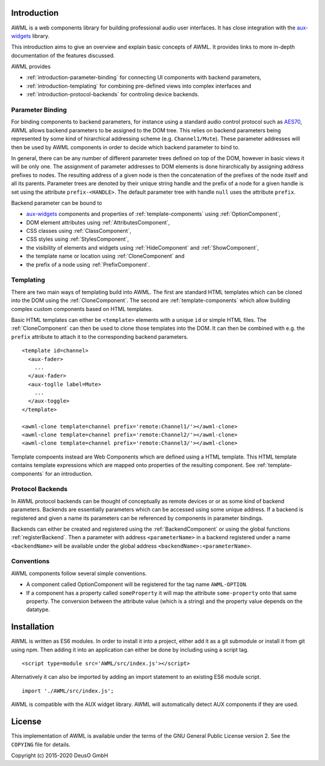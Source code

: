 Introduction
============

AWML is a web components library for building professional audio user
interfaces. It has close integration with the `aux-widgets
<https://github.com/DeutscheSoft/aux-widgets>`_ library.

This introduction aims to give an overview and explain basic concepts
of AWML. It provides links to more in-depth documentation of the features
discussed.

AWML provides

* :ref:`introduction-parameter-binding` for connecting UI components with
  backend parameters,
* :ref:`introduction-templating` for combining pre-defined views into complex
  interfaces and
* :ref:`introduction-protocol-backends` for controling device backends.

.. _introduction-parameter-binding:

Parameter Binding
-----------------

For binding components to backend parameters, for instance using a standard
audio control protocol such as `AES70 <https://www.ocaalliance.org>`_, AWML
allows backend parameters to be assigned to the DOM tree. This relies on backend
parameters being represented by some kind of hirarchical addressing scheme (e.g.
``Channel1/Mute``). These parameter addresses will then be used by AWML
components in order to decide which backend parameter to bind to.

In general, there can be any number of different parameter trees defined on top
of the DOM, however in basic views it will be only one. The assignment of
parameter addresses to DOM elements is done hirarchically by assigning address
prefixes to nodes. The resulting address of a given node is then the
concatenation of the prefixes of the node itself and all its parents. Parameter
trees are denoted by their unique string handle and the prefix of a node for a
given handle is set using the attribute ``prefix-<HANDLE>``. The default
parameter tree with handle ``null`` uses the attribute ``prefix``.

Backend parameter can be bound to

* `aux-widgets <https://github.com/DeutscheSoft/aux-widgets>`_ components and
  properties of :ref:`template-components` using :ref:`OptionComponent`,
* DOM element attributes using :ref:`AttributesComponent`,
* CSS classes using :ref:`ClassComponent`,
* CSS styles using :ref:`StylesComponent`,
* the visibility of elements and widgets using :ref:`HideComponent` and
  :ref:`ShowComponent`,
* the template name or location using :ref:`CloneComponent` and
* the prefix of a node using :ref:`PrefixComponent`.

.. _introduction-templating:

Templating
----------

There are two main ways of templating build into AWML. The first are standard
HTML templates which can be cloned into the DOM using the :ref:`CloneComponent`.
The second are :ref:`template-components` which allow building complex custom
components based on HTML templates.

Basic HTML templates can either be ``<template>`` elements with a unique ``id``
or simple HTML files. The :ref:`CloneComponent` can then be used to clone those
templates into the DOM. It can then be combined with e.g. the ``prefix``
attribute to attach it to the corresponding backend parameters. ::

    <template id=channel>
      <aux-fader>
        ...
      </aux-fader>
      <aux-toglle label=Mute>
        ...
      </aux-toggle>
    </template>

    <awml-clone template=channel prefix='remote:Channel1/'></awml-clone>
    <awml-clone template=channel prefix='remote:Channel2/'></awml-clone>
    <awml-clone template=channel prefix='remote:Channel3/'></awml-clone>

Template compoents instead are Web Components which are defined using a HTML
template. This HTML template contains template expressions which are mapped onto
properties of the resulting component. See :ref:`template-components` for an
introduction.

.. _introduction-protocol-backends:

Protocol Backends
-----------------

In AWML protocol backends can be thought of conceptually as remote devices or
or as some kind of backend parameters. Backends are essentially parameters which
can be accessed using some unique address. If a backend is registered and given
a name its parameters can be referenced by components in parameter bindings.

Backends can either be created and registered using the :ref:`BackendComponent`
or using the global functions :ref:`registerBackend`. Then a parameter with 
address ``<parameterName>`` in a backend registered under a name ``<backendName>``
will be available under the global address ``<backendName>:<parameterName>``.

Conventions
-----------

AWML components follow several simple conventions.

* A component called OptionComponent will be registered for the tag name
  ``AWML-OPTION``.
* If a component has a property called ``someProperty`` it will map the
  attribute ``some-property`` onto that same property. The conversion between the
  attribute value (which is a string) and the property value depends on the
  datatype.

Installation
============

AWML is written as ES6 modules. In order to install it into a project, either
add it as a git submodule or install it from git using npm. Then adding it into
an application can either be done by including using a script tag. ::

    <script type=module src='AWML/src/index.js'></script>

Alternatively it can also be imported by adding an import statement to an
existing ES6 module script. ::

    import './AWML/src/index.js';

AWML is compatible with the AUX widget library. AWML will automatically detect
AUX components if they are used.

License
=======

This implementation of AWML is available under the terms of the GNU General Public License version 2.
See the ``COPYING`` file for details.

Copyright (c) 2015-2020 DeusO GmbH
